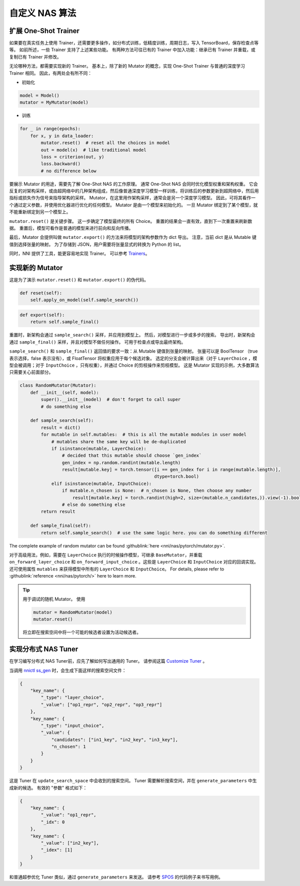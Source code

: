 自定义 NAS 算法
=========================

扩展 One-Shot Trainer
---------------------------------------

如果要在真实任务上使用 Trainer，还需要更多操作，如分布式训练，低精度训练，周期日志，写入 TensorBoard，保存检查点等等。 如前所述，一些 Trainer 支持了上述某些功能。 有两种方法可往已有的 Trainer 中加入功能：继承已有 Trainer 并重载，或复制已有 Trainer 并修改。

无论哪种方法，都需要实现新的 Trainer。 基本上，除了新的 Mutator 的概念，实现 One-Shot Trainer 与普通的深度学习 Trainer 相同。 因此，有两处会有所不同：


* 初始化

.. code-block:: python

   model = Model()
   mutator = MyMutator(model)


* 训练

.. code-block:: python

   for _ in range(epochs):
       for x, y in data_loader:
           mutator.reset()  # reset all the choices in model
           out = model(x)  # like traditional model
           loss = criterion(out, y)
           loss.backward()
           # no difference below

要展示 Mutator 的用途，需要先了解 One-Shot NAS 的工作原理。 通常 One-Shot NAS 会同时优化模型权重和架构权重。 它会反复的对架构采样，或由超网络中的几种架构组成，然后像普通深度学习模型一样训练，将训练后的参数更新到超网络中，然后用指标或损失作为信号来指导架构的采样。 Mutator，在这里用作架构采样，通常会是另一个深度学习模型。 因此，可将其看作一个通过定义参数，并使用优化器进行优化的任何模型。 Mutator 是由一个模型来初始化的。 一旦 Mutator 绑定到了某个模型，就不能重新绑定到另一个模型上。

``mutator.reset()`` 是关键步骤。 这一步确定了模型最终的所有 Choice。 重置的结果会一直有效，直到下一次重置来刷新数据。 重置后，模型可看作是普通的模型来进行前向和反向传播。

最后，Mutator 会提供叫做 ``mutator.export()`` 的方法来将模型的架构参数作为 dict 导出。 注意，当前 dict 是从 Mutable 键值到选择张量的映射。 为了存储到 JSON，用户需要将张量显式的转换为 Python 的 list。

同时，NNI 提供了工具，能更容易地实现 Trainer。 可以参考 `Trainers <./NasReference.rst>`__。

实现新的 Mutator
----------------------

这是为了演示 ``mutator.reset()`` 和 ``mutator.export()`` 的伪代码。

.. code-block:: python

   def reset(self):
       self.apply_on_model(self.sample_search())

.. code-block:: python

   def export(self):
       return self.sample_final()

重置时，新架构会通过 ``sample_search()`` 采样，并应用到模型上。 然后，对模型进行一步或多步的搜索。 导出时，新架构会通过 ``sample_final()`` 采样，并且对模型不做任何操作。 可用于检查点或导出最终架构。

``sample_search()`` 和 ``sample_final()`` 返回值的要求一致：从 Mutable 键值到张量的映射。 张量可以是 BoolTensor （true 表示选择，false 表示没有），或 FloatTensor 将权重应用于每个候选对象。 选定的分支会被计算出来（对于 ``LayerChoice`` ，模型会被调用；对于 ``InputChoice`` ，只有权重），并通过 Choice 的剪枝操作来剪枝模型。 这是 Mutator 实现的示例，大多数算法只需要关心前面部分。

.. code-block:: python

   class RandomMutator(Mutator):
       def __init__(self, model):
           super().__init__(model)  # don't forget to call super
           # do something else

       def sample_search(self):
           result = dict()
           for mutable in self.mutables:  # this is all the mutable modules in user model
               # mutables share the same key will be de-duplicated
               if isinstance(mutable, LayerChoice):
                   # decided that this mutable should choose `gen_index`
                   gen_index = np.random.randint(mutable.length)
                   result[mutable.key] = torch.tensor([i == gen_index for i in range(mutable.length)], 
                                                      dtype=torch.bool)
               elif isinstance(mutable, InputChoice):
                   if mutable.n_chosen is None:  # n_chosen is None, then choose any number
                       result[mutable.key] = torch.randint(high=2, size=(mutable.n_candidates,)).view(-1).bool()
                   # else do something else
           return result

       def sample_final(self):
           return self.sample_search()  # use the same logic here. you can do something different

The complete example of random mutator can be found :githublink:`here <nni/nas/pytorch/mutator.py>`.

对于高级用法，例如，需要在 ``LayerChoice`` 执行的时候操作模型，可继承 ``BaseMutator``，并重载 ``on_forward_layer_choice`` 和 ``on_forward_input_choice`` 。这些是 ``LayerChoice`` 和 ``InputChoice`` 对应的回调实现。 还可使用属性 ``mutables`` 来获得模型中所有的 ``LayerChoice`` 和 ``InputChoice``。 For details, please refer to :githublink:`reference <nni/nas/pytorch/>` here to learn more.

.. tip::
    用于调试的随机 Mutator。 使用

    .. code-block:: python

        mutator = RandomMutator(model)
        mutator.reset()

    将立即在搜索空间中将一个可能的候选者设置为活动候选者。

实现分布式 NAS Tuner
-----------------------------------

在学习编写分布式 NAS Tuner前，应先了解如何写出通用的 Tuner。 请参阅这篇 `Customize Tuner <../Tuner/CustomizeTuner.rst>`__ 。

当调用 `nnictl ss_gen <../Tutorial/Nnictl.rst>`_ 时，会生成下面这样的搜索空间文件：

.. code-block:: json

   {
       "key_name": {
           "_type": "layer_choice",
           "_value": ["op1_repr", "op2_repr", "op3_repr"]
       },
       "key_name": {
           "_type": "input_choice",
           "_value": {
               "candidates": ["in1_key", "in2_key", "in3_key"],
               "n_chosen": 1
           }
       }
   }

这是 Tuner 在 ``update_search_space`` 中会收到的搜索空间。 Tuner 需要解析搜索空间，并在 ``generate_parameters`` 中生成新的候选。 有效的 "参数" 格式如下：

.. code-block:: json

   {
       "key_name": {
           "_value": "op1_repr",
           "_idx": 0
       },
       "key_name": {
           "_value": ["in2_key"],
           "_idex": [1]
       }
   }

和普通超参优化 Tuner 类似，通过 ``generate_parameters`` 来发送。 请参考 `SPOS <./SPOS.rst>`__ 的代码例子来书写用例。
